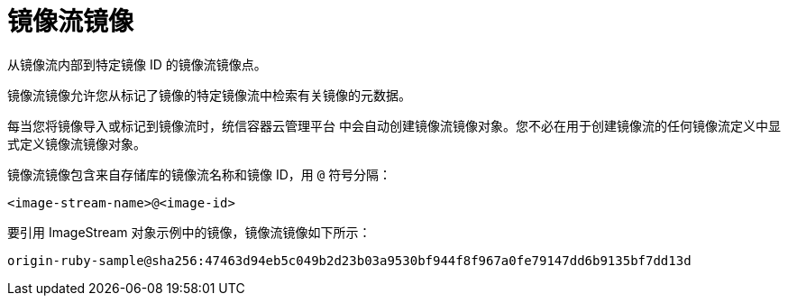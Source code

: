 // Module included in the following assemblies:
// * openshift_images/image-streams-managing.adoc

[id="images-using-imagestream-images_{context}"]
= 镜像流镜像

从镜像流内部到特定镜像 ID 的镜像流镜像点。

镜像流镜像允许您从标记了镜像的特定镜像流中检索有关镜像的元数据。

每当您将镜像导入或标记到镜像流时，统信容器云管理平台 中会自动创建镜像流镜像对象。您不必在用于创建镜像流的任何镜像流定义中显式定义镜像流镜像对象。

镜像流镜像包含来自存储库的镜像流名称和镜像 ID，用 `@` 符号分隔：

----
<image-stream-name>@<image-id>
----

要引用 ImageStream 对象示例中的镜像，镜像流镜像如下所示：

----
origin-ruby-sample@sha256:47463d94eb5c049b2d23b03a9530bf944f8f967a0fe79147dd6b9135bf7dd13d
----
